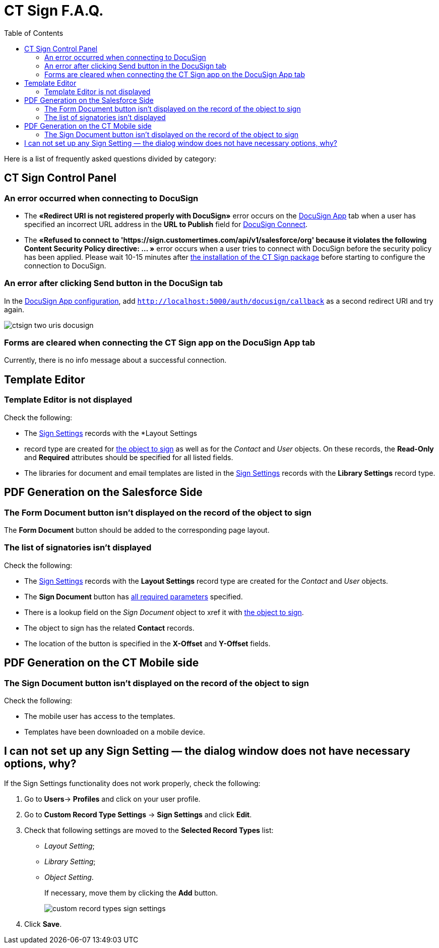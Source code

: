 = CT Sign F.A.Q.
:toc: :toclevels: 3

Here is a list of frequently asked questions divided by category:

[[h2__851376343]]
== CT Sign Control Panel

[[h3_145803103]]
=== An error occurred when connecting to DocuSign

* The *«Redirect URI is not registered properly with DocuSign»* error occurs on the xref:admin-guide/connect-salesforce-with-the-application-service-and-e-signature-provider.adoc[DocuSign App] tab when a user has specified an incorrect URL address in the *URL to Publish* field for xref:admin-guide/connect-salesforce-with-the-application-service-and-e-signature-provider.adoc[DocuSign Connect].

* The *«Refused to connect to 'https://sign.customertimes.com/api/v1/salesforce/org' because it violates the following Content Security Policy directive: ... »* error occurs when a user tries to connect with DocuSign before the security policy has been applied. Please wait 10-15 minutes after xref:admin-guide/installing-the-ct-sign-package.adoc[the installation of the CT Sign package] before starting to configure the connection to DocuSign.

[[h3__1969137310]]
=== An error after clicking Send button in the DocuSign tab

In the xref:admin-guide/connect-salesforce-with-the-application-service-and-e-signature-provider.adoc#redirect-uri[DocuSign App configuration], add `http://localhost:5000/auth/docusign/callback` as a second redirect URI and try again.

image:ctsign-two-uris-docusign.png[]

[[h3__84718323]]
=== Forms are cleared when connecting the CT Sign app on the DocuSign App tab

Currently, there is no info message about a successful connection.

[[h2__1716492775]]
== Template Editor

[[h3__2028520727]]
=== Template Editor is not displayed

Check the following:

* The xref:admin-guide/configuring-the-ct-sign-package/index.adoc#h2_283394407[Sign
Settings] records with the *Layout Settings
* record type are created for
xref:admin-guide/configuring-the-ct-sign-package/index.adoc#h2__236049169[the object to sign] as well as for the _Contact_ and _User_ objects. On these records,
the *Read-Only* and *Required* attributes should be specified for all listed fields.
* The libraries for document and email templates are listed in the
xref:admin-guide/configuring-the-ct-sign-package/index.adoc#h2__1469899678[Sign Settings] records with the *Library Settings* record type.

[[h2_1205469386]]
== PDF Generation on the Salesforce Side

[[h3_1538147976]]
=== The Form Document button isn't displayed on the record of the object to sign

The *Form Document* button should be added to the corresponding page layout.

[[h3__790861070]]
=== The list of signatories isn't displayed

Check the following:

* The xref:admin-guide/configuring-the-ct-sign-package/index.adoc#h2_283394407[Sign
Settings] records with the *Layout Settings* record type are created for the _Contact_ and _User_ objects.
* The *Sign Document* button has xref:ref-guide/template-editor-feature-reference.adoc#h3_1829063711[all required parameters] specified.
* There is a lookup field on the _Sign Document_ object to xref it with xref:admin-guide/configuring-the-ct-sign-package/index.adoc#h2__236049169[the object to sign].
* The object to sign has the related *Contact* records.
* The location of the button is specified in the *X-Offset* and *Y-Offset* fields.

[[h2__1921609086]]
== PDF Generation on the CT Mobile side

[[h3__2132868241]]
=== The Sign Document button isn't displayed on the record of the object to sign

Check the following:

* The mobile user has access to the templates.
* Templates have been downloaded on a mobile device.

[[h2_1606476593]]
== I can not set up any Sign Setting — the dialog window does not have necessary options, why?

If the Sign Settings functionality does not work properly, check the following:

. Go to **Users**→ *Profiles* and click on your user profile.
. Go to *Custom Record Type Settings* → *Sign Settings* and click *Edit*.
. Check that following settings are moved to the *Selected Record Types* list:
* _Layout Setting_;
* _Library Setting_;
* _Object Setting_.
+
If necessary, move them by clicking the *Add* button.
+
image:custom-record-types-sign-settings.png[]
. Click *Save*. 



